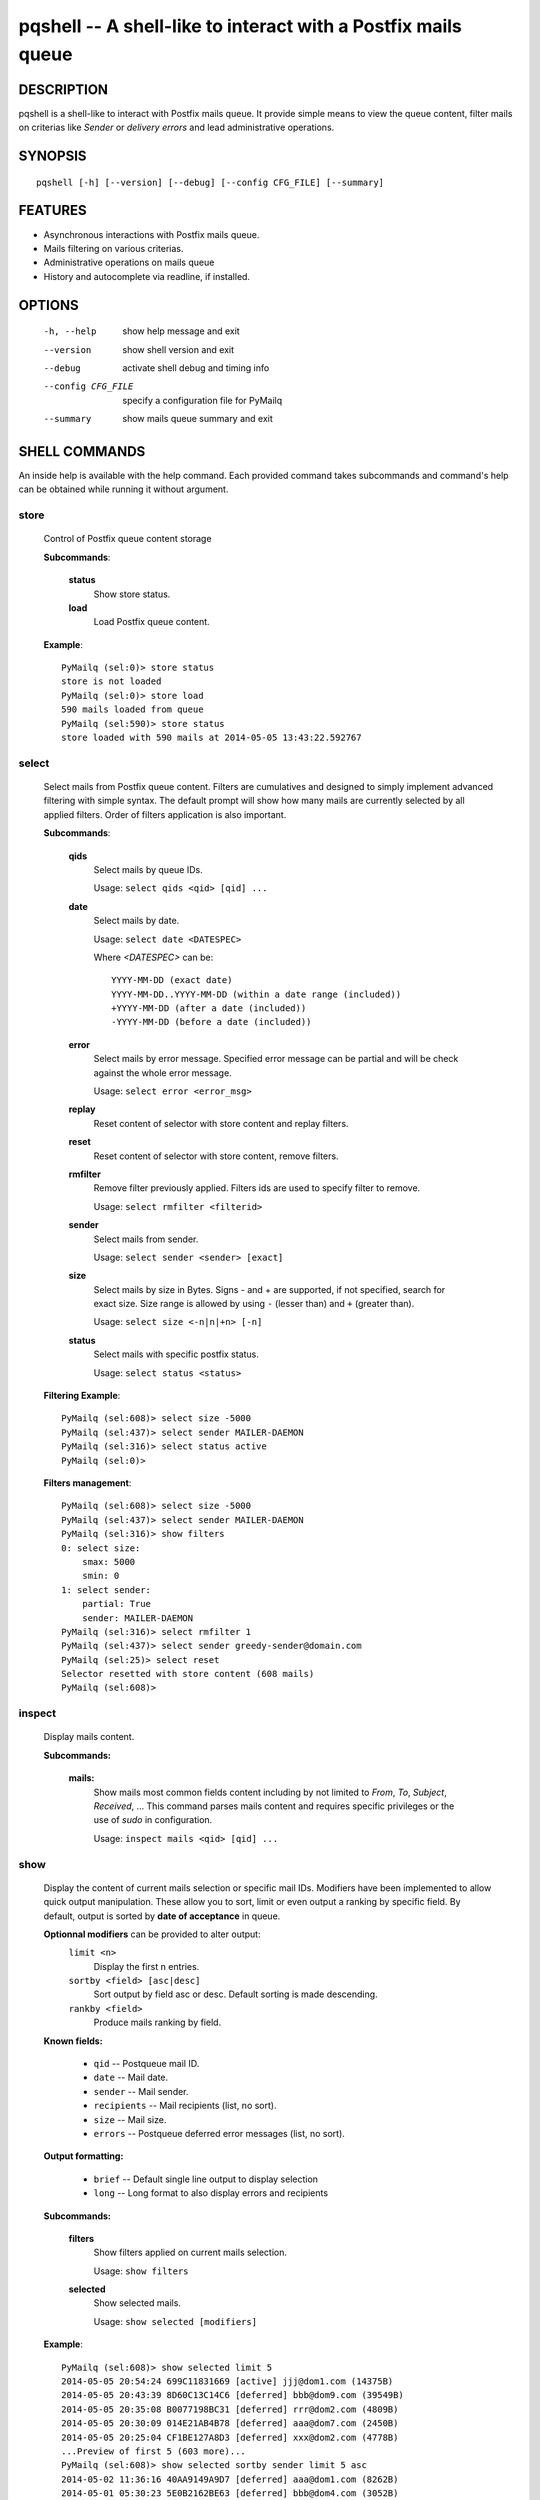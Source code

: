 pqshell -- A shell-like to interact with a Postfix mails queue
==============================================================

DESCRIPTION
***********

pqshell is a shell-like to interact with Postfix mails queue. It provide simple
means to view the queue content, filter mails on criterias like `Sender` or
`delivery errors` and lead administrative operations.

SYNOPSIS
********

::

    pqshell [-h] [--version] [--debug] [--config CFG_FILE] [--summary]

FEATURES
********

- Asynchronous interactions with Postfix mails queue.
- Mails filtering on various criterias.
- Administrative operations on mails queue
- History and autocomplete via readline, if installed.

OPTIONS
*******

    -h, --help           show help message and exit
    --version            show shell version and exit
    --debug              activate shell debug and timing info
    --config CFG_FILE    specify a configuration file for PyMailq
    --summary            show mails queue summary and exit

SHELL COMMANDS
**************

An inside help is available with the help command. Each provided command takes
subcommands and command's help can be obtained while running it without
argument.

store
-----

    Control of Postfix queue content storage

    **Subcommands**:

        **status**
            Show store status.

        **load**
            Load Postfix queue content.

    **Example**::

        PyMailq (sel:0)> store status
        store is not loaded
        PyMailq (sel:0)> store load
        590 mails loaded from queue
        PyMailq (sel:590)> store status
        store loaded with 590 mails at 2014-05-05 13:43:22.592767

select
------

    Select mails from Postfix queue content. Filters are cumulatives and
    designed to simply implement advanced filtering with simple syntax. The
    default prompt will show how many mails are currently selected by all
    applied filters. Order of filters application is also important.

    **Subcommands**:

        **qids**
            Select mails by queue IDs.

            Usage: ``select qids <qid> [qid] ...``

        **date**
            Select mails by date.

            Usage: ``select date <DATESPEC>``

            Where `<DATESPEC>` can be::

                YYYY-MM-DD (exact date)
                YYYY-MM-DD..YYYY-MM-DD (within a date range (included))
                +YYYY-MM-DD (after a date (included))
                -YYYY-MM-DD (before a date (included))

        **error**
            Select mails by error message. Specified error message can be
            partial and will be check against the whole error message.

            Usage: ``select error <error_msg>``

        **replay**
            Reset content of selector with store content and replay filters.

        **reset**
            Reset content of selector with store content, remove filters.

        **rmfilter**
            Remove filter previously applied. Filters ids are used to specify
            filter to remove.

            Usage: ``select rmfilter <filterid>``

        **sender**
            Select mails from sender.

            Usage: ``select sender <sender> [exact]``

        **size**
            Select mails by size in Bytes. Signs - and + are supported, if not
            specified, search for exact size. Size range is allowed by
            using ``-`` (lesser than) and ``+`` (greater than).

            Usage: ``select size <-n|n|+n> [-n]``

        **status**
            Select mails with specific postfix status.

            Usage: ``select status <status>``

    **Filtering Example**::

        PyMailq (sel:608)> select size -5000
        PyMailq (sel:437)> select sender MAILER-DAEMON
        PyMailq (sel:316)> select status active
        PyMailq (sel:0)>

    **Filters management**::

        PyMailq (sel:608)> select size -5000
        PyMailq (sel:437)> select sender MAILER-DAEMON
        PyMailq (sel:316)> show filters
        0: select size:
            smax: 5000
            smin: 0
        1: select sender:
            partial: True
            sender: MAILER-DAEMON
        PyMailq (sel:316)> select rmfilter 1
        PyMailq (sel:437)> select sender greedy-sender@domain.com
        PyMailq (sel:25)> select reset
        Selector resetted with store content (608 mails)
        PyMailq (sel:608)>

inspect
-------

    Display mails content.

    **Subcommands:**

        **mails:**
            Show mails most common fields content including by not limited to
            `From`, `To`, `Subject`, `Received`, ... This command parses mails
            content and requires specific privileges or the use of `sudo` in
            configuration.

            Usage: ``inspect mails <qid> [qid] ...``

show
----

    Display the content of current mails selection or specific mail IDs.
    Modifiers have been implemented to allow quick output manipulation. These
    allow you to sort, limit or even output a ranking by specific field. By
    default, output is sorted by **date of acceptance** in queue.

    **Optionnal modifiers** can be provided to alter output:
        ``limit <n>``
            Display the first n entries.

        ``sortby <field> [asc|desc]``
            Sort output by field asc or desc. Default sorting is made
            descending.

        ``rankby <field>``
            Produce mails ranking by field.

    **Known fields:**

      * ``qid`` -- Postqueue mail ID.
      * ``date`` -- Mail date.
      * ``sender`` -- Mail sender.
      * ``recipients`` -- Mail recipients (list, no sort).
      * ``size`` -- Mail size.
      * ``errors`` -- Postqueue deferred error messages (list, no sort).

    **Output formatting:**

      * ``brief`` -- Default single line output to display selection
      * ``long`` -- Long format to also display errors and recipients

    **Subcommands:**

        **filters**
            Show filters applied on current mails selection.

            Usage: ``show filters``

        **selected**
            Show selected mails.

            Usage: ``show selected [modifiers]``

    **Example**::

        PyMailq (sel:608)> show selected limit 5
        2014-05-05 20:54:24 699C11831669 [active] jjj@dom1.com (14375B)
        2014-05-05 20:43:39 8D60C13C14C6 [deferred] bbb@dom9.com (39549B)
        2014-05-05 20:35:08 B0077198BC31 [deferred] rrr@dom2.com (4809B)
        2014-05-05 20:30:09 014E21AB4B78 [deferred] aaa@dom7.com (2450B)
        2014-05-05 20:25:04 CF1BE127A8D3 [deferred] xxx@dom2.com (4778B)
        ...Preview of first 5 (603 more)...
        PyMailq (sel:608)> show selected sortby sender limit 5 asc
        2014-05-02 11:36:16 40AA9149A9D7 [deferred] aaa@dom1.com (8262B)
        2014-05-01 05:30:23 5E0B2162BE63 [deferred] bbb@dom4.com (3052B)
        2014-05-02 05:30:20 653471AC5F76 [deferred] ccc@dom5.com (3052B)
        2014-05-02 09:49:01 A00D3159AEE [deferred] ddd@dom1.com (3837B)
        2014-05-05 18:18:59 98E9A790749 [deferred] ddd@dom2.com (1551B)
        ...Preview of first 5 (603 more)...
        PyMailq (sel:608)> show selected rankby sender limit 5
        sender                                    count
        ================================================
        jjj@dom8.com                              334
        xxx@dom4.com                              43
        nnn@dom1.com                              32
        ccc@dom3.com                              14
        sss@dom5.com                              13
        ...Preview of first 5 (64 more)...

